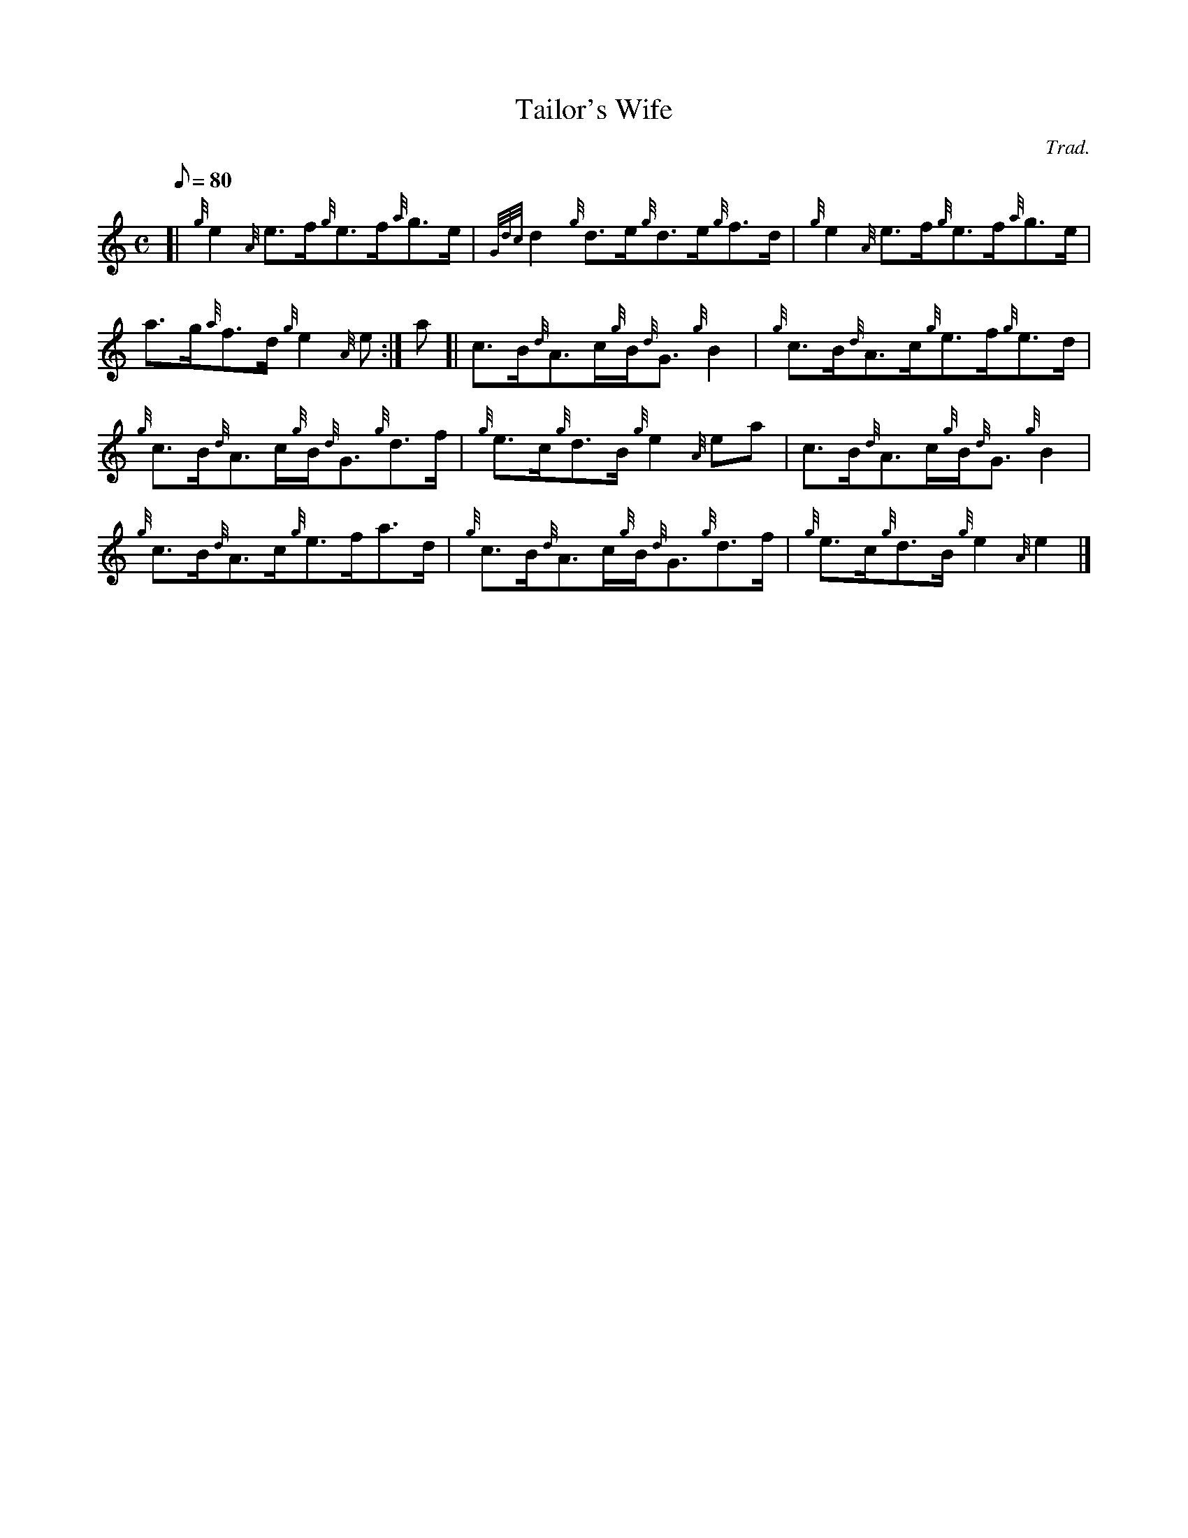 X: 1
T:Tailor's Wife
M:C
L:1/8
Q:80
C:Trad.
S:Reel
K:HP
[| {g}e2{A}e3/2f/2{g}e3/2f/2{a}g3/2e/2|
{Gdc}d2{g}d3/2e/2{g}d3/2e/2{g}f3/2d/2|
{g}e2{A}e3/2f/2{g}e3/2f/2{a}g3/2e/2|  !
a3/2g/2{a}f3/2d/2{g}e2{A}e:|
a[|
c3/2B/2{d}A3/2c/2{g}B/2{d}G3/2{g}B2|
{g}c3/2B/2{d}A3/2c/2{g}e3/2f/2{g}e3/2d/2|  !
{g}c3/2B/2{d}A3/2c/2{g}B/2{d}G3/2{g}d3/2f/2|
{g}e3/2c/2{g}d3/2B/2{g}e2{A}ea|
c3/2B/2{d}A3/2c/2{g}B/2{d}G3/2{g}B2|  !
{g}c3/2B/2{d}A3/2c/2{g}e3/2f/2a3/2d/2|
{g}c3/2B/2{d}A3/2c/2{g}B/2{d}G3/2{g}d3/2f/2|
{g}e3/2c/2{g}d3/2B/2{g}e2{A}e2|]  !
